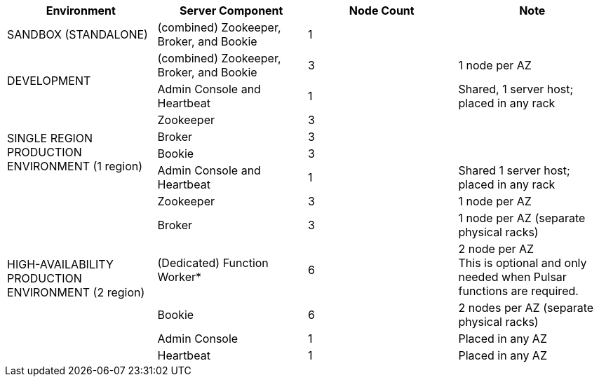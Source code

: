 [cols=4*,options=header]
|===
|Environment
|Server Component
|Node Count
|Note

// All-In-One Sandbox (1 Node)
// Development Environment (3 Nodes)
// Single Region Production Environment (6 Nodes, 1 Region/Datacenter)
// High Availability Production Environment (12 Nodes, 2 Regions/Datacenters)

|SANDBOX (STANDALONE)
|(combined) Zookeeper, Broker, and Bookie
|1
|

.2+|DEVELOPMENT
|(combined) Zookeeper, Broker, and Bookie
|3
|1 node per AZ
|Admin Console and Heartbeat
|1
|Shared, 1 server host; placed in any rack

.4+|SINGLE REGION PRODUCTION ENVIRONMENT (1 region)
|Zookeeper
|3
|
|Broker
|3
|
|Bookie
|3
|
|Admin Console and Heartbeat
|1
|Shared 1 server host; placed in any rack

.6+|HIGH-AVAILABILITY PRODUCTION ENVIRONMENT (2 region)
|Zookeeper
|3
|1 node per AZ
|Broker
|3
|1 node per AZ (separate physical racks)
|(Dedicated) Function Worker*
|6
|2 node per AZ +
This is optional and only needed when Pulsar functions are required.
|Bookie
|6
|2 nodes per AZ (separate physical racks)
|Admin Console
|1
|Placed in any AZ
|Heartbeat
|1
|Placed in any AZ
|===